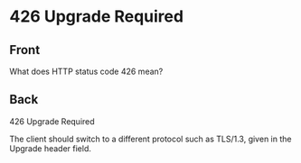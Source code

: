 * 426 Upgrade Required
:PROPERTIES:
:ANKI_DECK: Web Dev
:ANKI_NOTE_TYPE: Basic
:ANKI_TAGS: web development http
:ANKI_NOTE_ID: 1645479323641
:ID:       08d34c11-7c32-42be-84c8-c7a826445b7b
:END:
** Front
What does HTTP status code 426 mean?
** Back
426 Upgrade Required

The client should switch to a different protocol such as TLS/1.3, given in the Upgrade header field.
